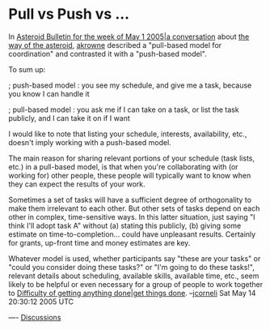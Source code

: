 #+STARTUP: showeverything logdone
#+options: num:nil


* Pull vs Push vs ...

In [[file:Asteroid Bulletin for the week of May 1 2005|a conversation.org][Asteroid Bulletin for the week of May 1 2005|a conversation]]
about [[file:the way of the asteroid.org][the way of the asteroid]], [[file:akrowne.org][akrowne]] described a "pull-based
model for coordination" and contrasted it with a "push-based model".

To sum up:

; push-based model : you see my schedule, and give me a task, because you know I
   can handle it

; pull-based model : you ask me if I can take on a task, or list the task
   publicly, and I can take it on if I want

I would like to note that listing your schedule, interests, availability, etc.,
doesn't imply working with a push-based model.

The main reason for sharing relevant portions of your schedule (task lists,
etc.) in a pull-based model, is that when you're collaborating with (or working
for) other people, these people will typically want to know when they can expect
the results of your work.

Sometimes a set of tasks will have a sufficient degree of orthogonality to make
them irrelevant to each other.  But other sets of tasks depend on each other in
complex, time-sensitive ways.  In this latter situation, just saying "I think
I'll adopt task A" without (a) stating this publicly, (b) giving some estimate
on time-to-completion... could have unpleasant results.  Certainly for grants,
up-front time and money estimates are key.

Whatever model is used, whether participants say "these are your tasks" or
"could you consider doing these tasks?" or "I'm going to do these tasks!",
relevant details about scheduling, available skills, available time, etc., seem
likely to be helpful or even necessary for a group of people to work together to
[[file:Difficulty of getting anything done|get things done.org][Difficulty of getting anything done|get things done]].  --[[file:jcorneli.org][jcorneli]] Sat May 14 20:30:12 2005 UTC

----
[[file:Discussions.org][Discussions]]
